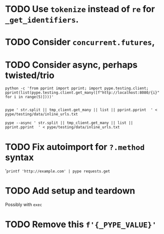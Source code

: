 * TODO Use =tokenize= instead of =re= for =_get_identifiers=.
* TODO Consider =concurrent.futures=,
* TODO Consider async, perhaps twisted/trio
#+BEGIN_SRC shell
python -c 'from pprint import pprint; import pype.testing.client; pprint(list(pype.testing.client.get_many([f"http://localhost:8080/{i}" for i in range(5)])))'

#+END_SRC

#+RESULTS:
: ['Hello, 0. You are client number 1065 for this server.',
:  'Hello, 1. You are client number 1065 for this server.',
:  'Hello, 2. You are client number 1065 for this server.',
:  'Hello, 3. You are client number 1065 for this server.',
:  'Hello, 4. You are client number 1065 for this server.']


#+BEGIN_SRC shell
pype ' str.split || tmp_client.get_many || list || pprint.pprint  ' < pype/testing/data/inline_urls.txt
#+END_SRC

#+RESULTS:
#+begin_example
['Hello, a. You are client number 1088 for this server.',
 'Hello, bb. You are client number 1088 for this server.',
 'Hello, ccc. You are client number 1088 for this server.']

['Hello, a. You are client number 1091 for this server.',
 'Hello, bb. You are client number 1091 for this server.',
 'Hello, ccc. You are client number 1091 for this server.']

['Hello, a. You are client number 1094 for this server.',
 'Hello, bb. You are client number 1094 for this server.',
 'Hello, ccc. You are client number 1094 for this server.']

['Hello, a. You are client number 1097 for this server.',
 'Hello, bb. You are client number 1097 for this server.',
 'Hello, ccc. You are client number 1097 for this server.']
#+end_example


#+BEGIN_SRC shell
pype --async ' str.split || tmp_client.get_many || list || pprint.pprint  ' < pype/testing/data/inline_urls.txt
#+END_SRC

* TODO Fix autoimport for =?.method= syntax
'=printf 'http://example.com' | pype requests.get=
* TODO Add setup and teardown
Possibly with =exec=
* TODO Remove this =f'{_PYPE_VALUE}'=
